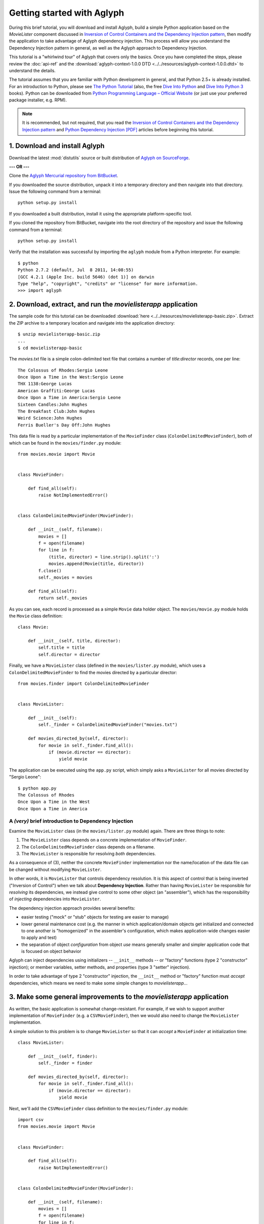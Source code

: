 ===========================
Getting started with Aglyph
===========================

During this brief tutorial, you will download and install Aglyph, build a
simple Python application based on the *MovieLister* component discussed in
`Inversion of Control Containers and the Dependency Injection pattern
<http://martinfowler.com/articles/injection.html>`_, then modify the
application to take advantage of Aglyph dependency injection. This process will
allow you understand the Dependency Injection pattern in general, as well as
the Aglyph approach to Dependency Injection.

This tutorial is a "whirlwind tour" of Aglyph that covers only the basics. Once
you have completed the steps, please review the :doc:`api-ref` and the
:download:`aglyph-context-1.0.0 DTD <../../resources/aglyph-context-1.0.0.dtd>`
to understand the details.

The tutorial assumes that you are familiar with Python development in general,
and that Python 2.5+ is already installed. For an introduction to Python,
please see `The Python Tutorial
<http://docs.python.org/py3k/tutorial/index.html>`_ (also, the free `Dive Into
Python <http://diveintopython.org/>`_ and `Dive Into Python 3
<http://diveintopython3.org/>`_ books). Python can be downloaded from `Python
Programming Language – Official Website <http://www.python.org/>`_ (or just use
your preferred package installer, e.g. RPM).

.. note::

    It is recommended, but not required, that you read the `Inversion of
    Control Containers and the Dependency Injection pattern
    <http://martinfowler.com/articles/injection.html>`_ and `Python Dependency
    Injection [PDF] <http://www.aleax.it/yt_pydi.pdf>`_ articles before
    beginning this tutorial.

1. Download and install Aglyph
------------------------------

Download the latest :mod:`distutils` source or built distribution of `Aglyph on
SourceForge <http://sourceforge.net/projects/aglyph/files/aglyph/>`_.

**--- OR ---**

Clone the
`Aglyph Mercurial repository from BitBucket
<https://bitbucket.org/mzipay/aglyph>`_.

If you downloaded the source distribution, unpack it into a temporary directory
and then navigate into that directory. Issue the following command from a
terminal::

    python setup.py install

If you downloaded a built distribution, install it using the appropriate
platform-specific tool.

If you cloned the repository from BitBucket, navigate into the root directory
of the repository and issue the following command from a terminal::

    python setup.py install

Verify that the installation was successful by importing the ``aglyph`` module
from a Python interpreter. For example::

    $ python
    Python 2.7.2 (default, Jul  8 2011, 14:08:55) 
    [GCC 4.2.1 (Apple Inc. build 5646) (dot 1)] on darwin
    Type "help", "copyright", "credits" or "license" for more information.
    >>> import aglyph

2. Download, extract, and run the *movielisterapp* application
--------------------------------------------------------------

The sample code for this tutorial can be downloaded
:download:`here <../../resources/movielisterapp-basic.zip>`. Extract the ZIP
archive to a temporary location and navigate into the application directory::

    $ unzip movielisterapp-basic.zip
    ...
    $ cd movielisterapp-basic

The *movies.txt* file is a simple colon-delimited text file that contains a
number of *title:director* records, one per line::

    The Colossus of Rhodes:Sergio Leone
    Once Upon a Time in the West:Sergio Leone
    THX 1138:George Lucas
    American Graffiti:George Lucas
    Once Upon a Time in America:Sergio Leone
    Sixteen Candles:John Hughes
    The Breakfast Club:John Hughes
    Weird Science:John Hughes
    Ferris Bueller's Day Off:John Hughes

This data file is read by a particular implementation of the ``MovieFinder``
class (``ColonDelimitedMovieFinder``), both of which can be found in the
``movies/finder.py`` module::

    from movies.movie import Movie
    
    
    class MovieFinder:
    
        def find_all(self):
            raise NotImplementedError()
    
    
    class ColonDelimitedMovieFinder(MovieFinder):
    
        def __init__(self, filename):
            movies = []
            f = open(filename)
            for line in f:
                (title, director) = line.strip().split(':')
                movies.append(Movie(title, director))
            f.close()
            self._movies = movies
    
        def find_all(self):
            return self._movies

As you can see, each record is processed as a simple ``Movie`` data holder
object. The ``movies/movie.py`` module holds the ``Movie`` class definition::

    class Movie:
    
        def __init__(self, title, director):
            self.title = title
            self.director = director

Finally, we have a ``MovieLister`` class (defined in the ``movies/lister.py``
module), which uses a ``ColonDelimitedMovieFinder`` to find the movies directed
by a particular director::

    from movies.finder import ColonDelimitedMovieFinder


    class MovieLister:
    
        def __init__(self):
            self._finder = ColonDelimitedMovieFinder("movies.txt")
    
        def movies_directed_by(self, director):
            for movie in self._finder.find_all():
                if (movie.director == director):
                    yield movie

The application can be executed using the ``app.py`` script, which simply asks
a ``MovieLister`` for all movies directed by "Sergio Leone"::

    $ python app.py 
    The Colossus of Rhodes
    Once Upon a Time in the West
    Once Upon a Time in America

A *(very)* brief introduction to Dependency Injection
^^^^^^^^^^^^^^^^^^^^^^^^^^^^^^^^^^^^^^^^^^^^^^^^^^^^^

Examine the ``MovieLister`` class (in the ``movies/lister.py`` module) again.
There are three things to note:

#. The ``MovieLister`` class depends on a concrete implementation of
   ``MovieFinder``.
#. The ``ColonDelimitedMovieFinder`` class depends on a filename.
#. The ``MovieLister`` is responsible for resolving *both* dependencies.

As a consequence of (3), neither the concrete ``MovieFinder`` implementation
nor the name/location of the data file can be changed without modifying
``MovieLister``.

In other words, it is ``MovieLister`` that controls dependency
resolution. It is this aspect of control that is being inverted ("Inversion of
Control") when we talk about **Dependency Injection**. Rather than having
``MovieLister`` be responsible for *resolving* its dependencies, we instead
give control to some other object (an "assembler"), which has the
responsibility of *injecting* dependencies into ``MovieLister``.

The dependency injection approach provides several benefits:

* easier testing ("mock" or "stub" objects for testing are easier to manage)
* lower general maintenance cost (e.g. the manner in which application/domain
  objects get initialized and connected to one another is "homogenized" in the
  assembler's configuration, which makes application-wide changes easier to
  apply and test)
* the separation of object *configuration* from object *use* means generally
  smaller and simpler application code that is focused on object behavior

Aglyph can inject dependencies using initializers -- ``__init__`` methods -- or
"factory" functions (type 2 "constructor" injection); or member variables,
setter methods, and properties (type 3 "setter" injection).

In order to take advantage of type 2 "constructor" injection, the ``__init__``
method or "factory" function must *accept* dependencies, which means we need
to make some simple changes to *movielisterapp*...

3. Make some general improvements to the *movielisterapp* application
---------------------------------------------------------------------

As written, the basic application is somewhat change-resistant. For example, if
we wish to support another implementation of ``MovieFinder`` (e.g. a
``CSVMovieFinder``), then we would also need to change the ``MovieLister``
implementation.

A simple solution to this problem is to change ``MovieLister`` so that it can
*accept* a ``MovieFinder`` at initialization time::

    class MovieLister:
    
        def __init__(self, finder):
            self._finder = finder
    
        def movies_directed_by(self, director):
            for movie in self._finder.find_all():
                if (movie.director == director):
                    yield movie

Next, we'll add the ``CSVMovieFinder`` class definition to the
``movies/finder.py`` module::

    import csv
    from movies.movie import Movie
    
    
    class MovieFinder:
    
        def find_all(self):
            raise NotImplementedError()
    
    
    class ColonDelimitedMovieFinder(MovieFinder):
    
        def __init__(self, filename):
            movies = []
            f = open(filename)
            for line in f:
                (title, director) = line.strip().split(':')
                movies.append(Movie(title, director))
            f.close()
            self._movies = movies
    
        def find_all(self):
            return self._movies
    
    
    class CSVMovieFinder(MovieFinder):
    
        def __init__(self, filename):
            movies = []
            f = open(filename)
            for (title, director) in csv.reader(f):
                movies.append(Movie(title, director))
            f.close()
            self._movies = movies
    
        def find_all(self):
            return self._movies

The ``CSVMovieFinder`` expects a CSV filename. We'll create *movies.csv* so
that it contains the same records as the original *movies.txt* file::

    The Colossus of Rhodes,Sergio Leone
    Once Upon a Time in the West,Sergio Leone
    THX 1138,George Lucas
    American Graffiti,George Lucas
    Once Upon a Time in America,Sergio Leone
    Sixteen Candles,John Hughes
    The Breakfast Club,John Hughes
    Weird Science,John Hughes
    Ferris Bueller's Day Off,John Hughes

Finally, we'll change ``app.py`` so that the new ``CSVMovieFinder`` is used to
initialize a ``MovieLister``::

    from movies.finder import CSVMovieFinder
    from movies.lister import MovieLister
    
    app = MovieLister(CSVMovieFinder("movies.csv"))
    for movie in app.movies_directed_by("Sergio Leone"):
        print(movie.title)

Running the application again should give us the same results::

    $ python app.py 
    The Colossus of Rhodes
    Once Upon a Time in the West
    Once Upon a Time in America

The basic application is now more flexible: we can change the ``MovieFinder``
implementation without having to modify the ``MovieLister`` class definition.
However, we are still required to modify ``app.py`` if we decide to change the
``MovieFinder`` implementation.

.. note::

    An important aspect of Aglyph is that it is **non-intrusive**, meaning that
    it requires only minimal changes to your existing application code in order
    to provide dependency injection capabilities.

    Notice that the changes made in this section, while adding flexibility to
    the application, did not require the use of Aglyph. In fact, as we add
    Aglyph dependency injection support in the next two sections, *no further
    changes to the ``movies/lister.py``, ``movies/finder.py``, or
    ``movies/movie.py`` module need to be made.*

4. Add Dependency Injection support to the *movielisterapp* application
-----------------------------------------------------------------------------

Recall that Dependency Injection gives reponsibility for injecting dependencies
to an an external object (called an "assembler"). In Aglyph, this "assembler"
is defined by the ``aglyph.assembler.Assembler`` class.

An ``aglyph.assembler.Assembler`` requires a "context," which is a collection
of component definitions. A *component definition* is simply a
description of some callable (an importable class or function), including its
dependencies. Any component can itself be a dependency of any other
component(s).

In Aglyph, a context is defined by the ``aglyph.context.Context`` class. A
specialized subclass, ``aglyph.context.XMLContext``, is provided to allow a
context to be defined declaratively in an XML document. Such XML documents
must conform to the :download:`aglyph-context-1.0.0 DTD
<../../resources/aglyph-context-1.0.0.dtd>`.

The ``aglyph.context.Context`` class may also be used directly to define a
context in pure Python. This approach requires the use of the
``aglyph.component.Component`` class, and (optionally) one of more of:

* ``aglyph.component.Reference`` (used to indicate that a dependency refers to
  another component in the same context)
* ``aglyph.component.Evaluator`` (similar to :func:`functools.partial`)
* ``aglyph.component.Strategy`` (used to control how an object of a component
  is created)

.. versionchanged:: 1.1.0
    The preferred approach to programmatic configuration is now
    :class:`aglyph.binder.Binder`, which is more succinct than using
    ``Context`` and ``Component`` directly.

.. note::

    Using ``Context`` and ``Component`` directly is still supported (and, in
    fact, ``Binder`` uses them internally). You can view ``Binder`` as a
    "layer of abstraction" on top of ``Context`` and ``Component``.

We will start by creating an Aglyph context for the *movielisterapp*
application. **For illustrative purposes, both an XML context and a
pure-Python configuration will be created; in practice, one OR the other is
recommended.**

First, we'll create the XML context document as *movies-context.xml*::

    <?xml version="1.0" encoding="utf-8"?>
    <context id="movies-context">
        <component id="movies.finder.ColonDelimitedMovieFinder">
            <init>
                <arg><str>movies.txt</str></arg>
            </init>
        </component>
        <component id="csv-finder" dotted-name="movies.finder.CSVMovieFinder">
            <init>
                <arg><str>movies.csv</str></arg>
            </init>
        </component>
        <component id="movies.lister.MovieLister">
            <init>
                <arg reference="csv-finder"/>
            </init>
        </component>
    </context>

Some interesting things to note here:

* A ``<context>`` requires an ``id`` attribute, which should uniquely identify
  the context.
* A ``<component>`` requires an ``id`` attribute, and has an optional
  ``dotted-name`` attribute (as well as an optional ``strategy`` attribute,
  which will be covered later). If ``dotted-name`` is not provided, then the
  ``id`` attribute is assumed to be a dotted-name; otherwise, the ``id`` can
  be a user-defined identifier and the ``dotted-name`` **must** be provided
  (this is useful when describing multiple components of the same class, for
  example). A *dotted-name* is a string that represents an **importable** class
  or function.
* Initialization arguments are provided as ``<arg>`` elements in an ``<init>``
  section. An ``<arg>`` is a postional argument (the order in which they're
  defined in the XML is significant!), while an ``<arg keyword="...">`` is a
  keyword argument.

Notice that the *movies.lister.MovieLister* component is being injected with a
reference to the *csv-finder* component, which describes an instance of
``movies.finder.CSVMovieFinder``. We could easily change back to using
``movies.finder.ColonDelimitedMovieFinder`` by changing the reference.

Next, we'll create the pure-Python configuration as the ``MoviesBinder`` class
(a subclass of ``aglyph.binder.Binder``) in the ``movies/__init__.py`` module::

    from aglyph.binder import Binder

    from movies.lister import MovieLister
    from movies.finder import MovieFinder, CSVMovieFinder


    class MoviesBinder(Binder):

        def __init__(self):
            super(MoviesBinder, self).__init__("movies-binder")
            self.bind(MovieLister).init(MovieFinder)
            self.bind(MovieFinder, to=CSVMovieFinder).init("movies.csv")

Some interesting things to note here:

* When we bind ``MovieLister``, we don't bind it **to** anything. Why? Python
  does not support interfaces as a language construct (mixins and :mod:`abc`
  are the alternatives). So in this case, ``MovieLister`` actually serves as
  *both* the "interface" and the implementation. Duck-typing means that
  "anything that looks like a MovieLister and acts like a MovieLister" should
  be treated *as* a ``MovieLister``. We could just as easily create a
  specialized subclass (say, ``FancyMovieLister``) and then bind *it* to
  ``MovieLister`` using ``bind(MovieLister, FancyMovieLister)``.
* ``MovieFinder`` can't be used on its own (it's a pre-:mod:`abc` abstract base
  class), and so we bind it to our preferred implementation,
  ``CSVMovieFinder``.
* The :meth:`aglyph.binder.Binder.bind` method returns a proxy object that
  allows us to specify the initialization (constructor) dependencies. The
  dependencies are provided according to the signature of the initializer;
  ``Binder`` knows that a class or function passed as a dependency refers to
  another bound component.

Take a minute to examine the XML context and the pure-Python configuration;
they will produce *identical* results. Each will inject the string
*"movies.csv"* into a ``CSVMovieFinder``, and then inject the
``CSVMovieFinder`` instance into a ``MovieLister``.

.. note::

    Aglyph assembles components according to a *strategy* (sometimes called a
    "scope"). Aglyph supports three strategies:

    ``Strategy.PROTOTYPE`` = *"prototype"*
        a new object is always be created 

    ``Strategy.SINGLETON`` = *"singleton"*
        only one obejct is created; this object is cached by the assembler

    ``Strategy.BORG`` = *"borg"*
        a new object is always created; however, the internal state is cached
        by the assembler and then assigned directly to the ``__dict__`` of all
        new objects

    The assembly strategy for a component may be specified in the XML
    context or in pure Python. The following examples define a singleton
    component.

    In XML::

        <component id="the-object" dotted-name="builtins.object" strategy="singleton"/>

    In Python::

        Binder().bind("the-object", to=object, strategy="singleton")
        # -or-
        Component("the-object", "__builtin__.object", Strategy.SINGLETON)

    If a strategy is not explicitly specified as part of the component
    definition, the default strategy is **prototype**.

Now that we have created a context for *movielisterapp*, it's time to modify
the ``app.py`` script to use dependency injection. To demonstrate the use of
both an XML context and a pure-Python configuration, we'll create two different
"run" scripts.

The ``app_xmlcontext.py`` script will use the XML context::

    from aglyph.assembler import Assembler
    from aglyph.context import XMLContext
    
    assembler = Assembler(XMLContext("movies-context.xml"))
    app = assembler.assemble("movies.lister.MovieLister")
    for movie in app.movies_directed_by("Sergio Leone"):
        print(movie.title)

.. warning::

    *IronPython* developers will need to create a slightly different
    ``app_xmlcontext.py`` script::

        from aglyph.assembler import Assembler
        from aglyph.compat.ipyetree import XmlReaderTreeBuilder
        from aglyph.context import XMLContext
        
        assembler = Assembler(XMLContext("movies-context.xml",
                                         parser=XmlReaderTreeBuilder()))
        app = assembler.assemble("movies.lister.MovieLister")
        for movie in app.movies_directed_by("Sergio Leone"):
            print(movie.title)

    This is necessary because of the way that *IronPython* treats Unicode
    strings. See :mod:`aglyph.compat.ipyetree` for details.

This script creates an assembler with a context that is read from the
*movies-conext.xml* XML document. Notice that we no longer need to create the
``CSVMovieFinder`` class directly; we have effectively separated the
configuration of ``MovieLister`` from its use in the application.

Running the application produces the same results as usual::

    $ python app_xmlcontext.py 
    The Colossus of Rhodes
    Once Upon a Time in the West
    Once Upon a Time in America

The ``app_binder.py`` script will use the pure-Python configuration::

    from movies import MoviesBinder
    from movies.lister import MovieLister

    binder = MoviesBinder()
    lister = binder.lookup(MovieLister)
    for movie in lister.movies_directed_by("Sergio Leone"):
        print(movie.title)

Here, we create the binder and then use it to look up the concrete
implementation of ``MovieLister`` that we have configured.

Again, running the application produces the expected results::

    $ python app_binder.py 
    The Colossus of Rhodes
    Once Upon a Time in the West
    Once Upon a Time in America

5. Make changes to the *movielisterapp* application
---------------------------------------------------

Now that the application is configured to use Aglyph for dependency injection,
let's make some changes to demonstrate application maintenance under Aglyph.

First, we note that both the ``ColonDelimitedMovieFinder`` and
``CSVMovieFinder`` classes read and parse their respective data files on every
initialization. We don't expect the data files to change very often, at least
not during application runtime, so we'd prefer to only create either of these
objects *once*. (For the moment, preted that *movielisterapp* is a useful
application in which ``MovieFinder`` objects are used by more than just a
``MovieLister`` ;))

To accomplish this goal, we'll modify the XML context so that the
*movies.finder.ColonDelimitedMovieFinder* and *csv-finder* components use the
**singleton** assembly strategy.

Recall that singleton assembly means only
*one* object is created by Aglyph, and then cached. Subsequent assembly
requests for the same component will return the cached object.

Also, we'll change the *movies.lister.MovieLister* component so that it uses
the original ``ColonDelimitedMovieFinder`` class instead of ``CSVMovieFinder``.

The modified XML context looks like this::

    <?xml version="1.0" encoding="utf-8"?>
    <context id="movies-context">
        <component id="movies.finder.ColonDelimitedMovieFinder"
                strategy="singleton">
            <init>
                <arg><str>movies.txt</str></arg>
            </init>
        </component>
        <component id="csv-finder" dotted-name="movies.finder.CSVMovieFinder"
                strategy="singleton">
            <init>
                <arg><str>movies.csv</str></arg>
            </init>
        </component>
        <component id="movies.lister.MovieLister">
            <init>
                <arg reference="movies.finder.ColonDelimitedMovieFinder"/>
            </init>
        </component>
    </context>

Running the application still produces the expected results::

    $ python app_xmlcontext.py 
    The Colossus of Rhodes
    Once Upon a Time in the West
    Once Upon a Time in America

To make the same change using the pure-Python configuration, the
``MoviesBinder`` configuration class would be changed like so::

    from aglyph.binder import Binder

    from movies.lister import MovieLister
    from movies.finder import MovieFinder, ColonDelimitedMovieFinder


    class MoviesBinder(Binder):

        def __init__(self):
            super(MoviesBinder, self).__init__("movies-binder")
            self.bind(MovieLister).init(MovieFinder)
            self.bind(MovieFinder, to=ColonDelimitedMovieFinder,
                      strategy="singleton").init("movies.txt")

Finally, running the application one last time produces the expected results::

    $ python app_binder.py 
    Once Upon a Time in the West
    Once Upon a Time in America

.. note::

    The key point of this final exercise is that we were able to make
    "significant" changes without having to modify the application code itself.
    This is possible because we have *separated the configuration of objects
    from their use*; this is the goal of Depdendency Injection.

6. Suggested next steps
-----------------------

The final modified version of the *movielisterapp* application can be
downloaded :download:`here <../../resources/movielisterapp-aglyph.zip>` as a
reference.

There are many more context/configuration options available in Aglyph beyond
those that have been presented in this tutorial, including support for type 2
"setter" injection using member variables, setter methods, and properties
(which can also be combined with the type 3 "constructor" injection used in
the *movielisterapp* sample application).

Suggested next steps:

#. Read the :doc:`api-ref`.
#. Read the :download:`aglyph-context-1.0.0 DTD
   <../../resources/aglyph-context-1.0.0.dtd>`. The DTD is fully commented, and
   explains some of the finer points of using XML configuration.
#. Read the :doc:`cookbook`.
#. Examine the Aglyph test cases (part of the distribution; located in the
   *tests/* directory).
#. Start with either the :download:`movielisterapp-basic
   <../../resources/movielisterapp-basic.zip>` or
   :download:`movielisterapp-aglyph
   <../../resources/movielisterapp-aglyph.zip>` applications and make your own
   modifications to explore the features of Aglyph.
